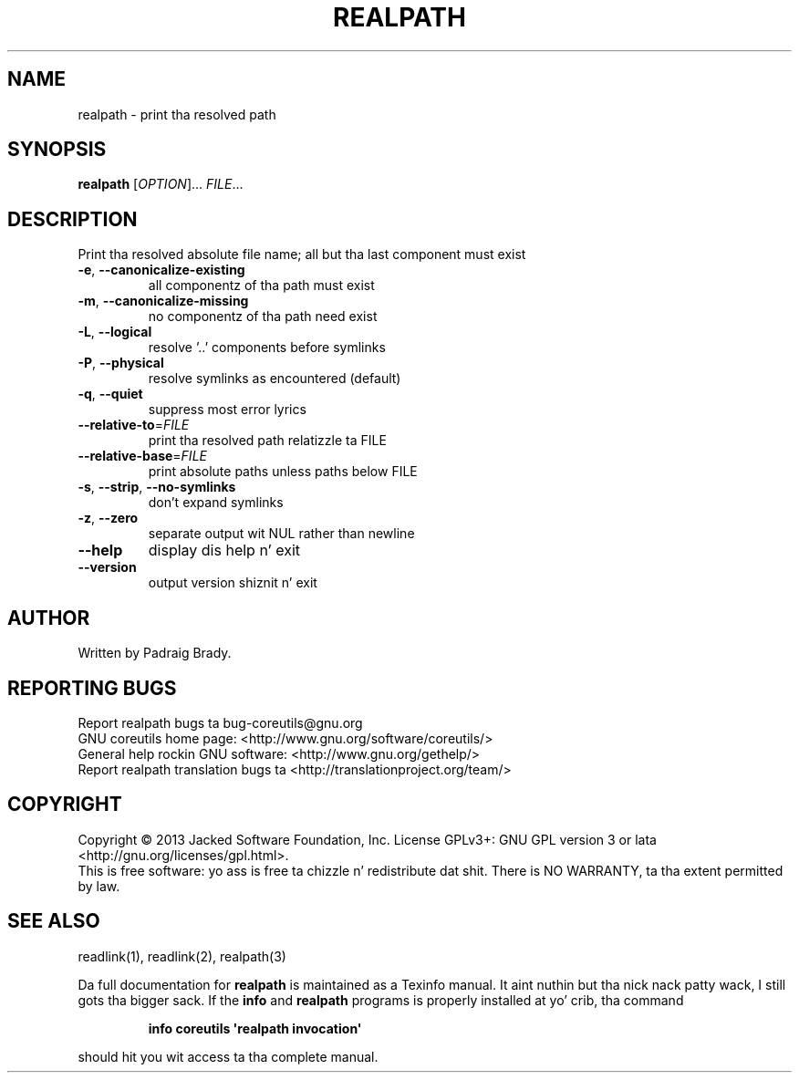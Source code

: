 .\" DO NOT MODIFY THIS FILE!  Dat shiznit was generated by help2man 1.35.
.TH REALPATH "1" "March 2014" "GNU coreutils 8.21" "User Commands"
.SH NAME
realpath \- print tha resolved path
.SH SYNOPSIS
.B realpath
[\fIOPTION\fR]... \fIFILE\fR...
.SH DESCRIPTION
.\" Add any additionizzle description here
.PP
Print tha resolved absolute file name;
all but tha last component must exist
.TP
\fB\-e\fR, \fB\-\-canonicalize\-existing\fR
all componentz of tha path must exist
.TP
\fB\-m\fR, \fB\-\-canonicalize\-missing\fR
no componentz of tha path need exist
.TP
\fB\-L\fR, \fB\-\-logical\fR
resolve '..' components before symlinks
.TP
\fB\-P\fR, \fB\-\-physical\fR
resolve symlinks as encountered (default)
.TP
\fB\-q\fR, \fB\-\-quiet\fR
suppress most error lyrics
.TP
\fB\-\-relative\-to\fR=\fIFILE\fR
print tha resolved path relatizzle ta FILE
.TP
\fB\-\-relative\-base\fR=\fIFILE\fR
print absolute paths unless paths below FILE
.TP
\fB\-s\fR, \fB\-\-strip\fR, \fB\-\-no\-symlinks\fR
don't expand symlinks
.TP
\fB\-z\fR, \fB\-\-zero\fR
separate output wit NUL rather than newline
.TP
\fB\-\-help\fR
display dis help n' exit
.TP
\fB\-\-version\fR
output version shiznit n' exit
.SH AUTHOR
Written by Padraig Brady.
.SH "REPORTING BUGS"
Report realpath bugs ta bug\-coreutils@gnu.org
.br
GNU coreutils home page: <http://www.gnu.org/software/coreutils/>
.br
General help rockin GNU software: <http://www.gnu.org/gethelp/>
.br
Report realpath translation bugs ta <http://translationproject.org/team/>
.SH COPYRIGHT
Copyright \(co 2013 Jacked Software Foundation, Inc.
License GPLv3+: GNU GPL version 3 or lata <http://gnu.org/licenses/gpl.html>.
.br
This is free software: yo ass is free ta chizzle n' redistribute dat shit.
There is NO WARRANTY, ta tha extent permitted by law.
.SH "SEE ALSO"
readlink(1), readlink(2), realpath(3)
.PP
Da full documentation for
.B realpath
is maintained as a Texinfo manual. It aint nuthin but tha nick nack patty wack, I still gots tha bigger sack.  If the
.B info
and
.B realpath
programs is properly installed at yo' crib, tha command
.IP
.B info coreutils \(aqrealpath invocation\(aq
.PP
should hit you wit access ta tha complete manual.
